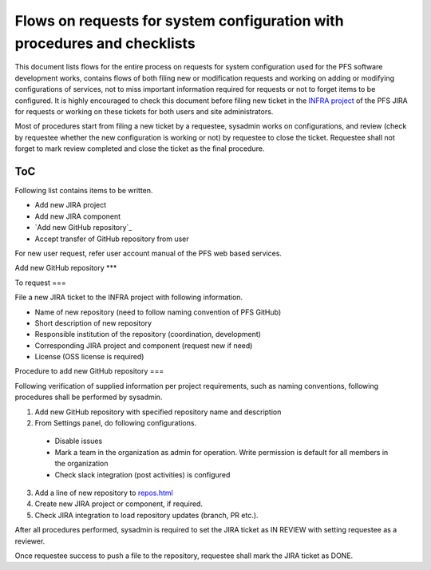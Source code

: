 ******
Flows on requests for system configuration with procedures and checklists
******

This document lists flows for the entire process on requests for system 
configuration used for the PFS software development works, contains flows of 
both filing new or modification requests and working on adding or modifying 
configurations of services, not to miss important information required for 
requests or not to forget items to be configured. 
It is highly encouraged to check this document before filing new ticket in the 
`INFRA project <https://pfspipe.ipmu.jp/jira/projects/INFRA/>`_ 
of the PFS JIRA for requests or working on these tickets for both users and 
site administrators. 

Most of procedures start from filing a new ticket by a requestee, sysadmin 
works on configurations, and review (check by requestee whether the new 
configuration is working or not) by requestee to close the ticket. Requestee 
shall not forget to mark review completed and close the ticket as the final 
procedure. 

ToC
***

Following list contains items to be written.

- Add new JIRA project
- Add new JIRA component
- `Add new GitHub repository`_
- Accept transfer of GitHub repository from user

For new user request, refer user account manual of the PFS web based services. 

Add new GitHub repository
***

To request
===

File a new JIRA ticket to the INFRA project with following information.

- Name of new repository (need to follow naming convention of PFS GitHub)
- Short description of new repository
- Responsible institution of the repository (coordination, development)
- Corresponding JIRA project and component (request new if need)
- License (OSS license is required)

Procedure to add new GitHub repository
===

Following verification of supplied information per project requirements, such 
as naming conventions, following procedures shall be performed by sysadmin. 

1. Add new GitHub repository with specified repository name and description
2. From Settings panel, do following configurations.

  - Disable issues
  - Mark a team in the organization as admin for operation. Write permission is default for all members in the organization
  - Check slack integration (post activities) is configured

3. Add a line of new repository to `repos.html <https://pfspipe.ipmu.jp/repos.html>`_
4. Create new JIRA project or component, if required.
5. Check JIRA integration to load repository updates (branch, PR etc.).

After all procedures performed, sysadmin is required to set the JIRA ticket as 
IN REVIEW with setting requestee as a reviewer. 

Once requestee success to push a file to the repository, requestee shall mark 
the JIRA ticket as DONE. 

